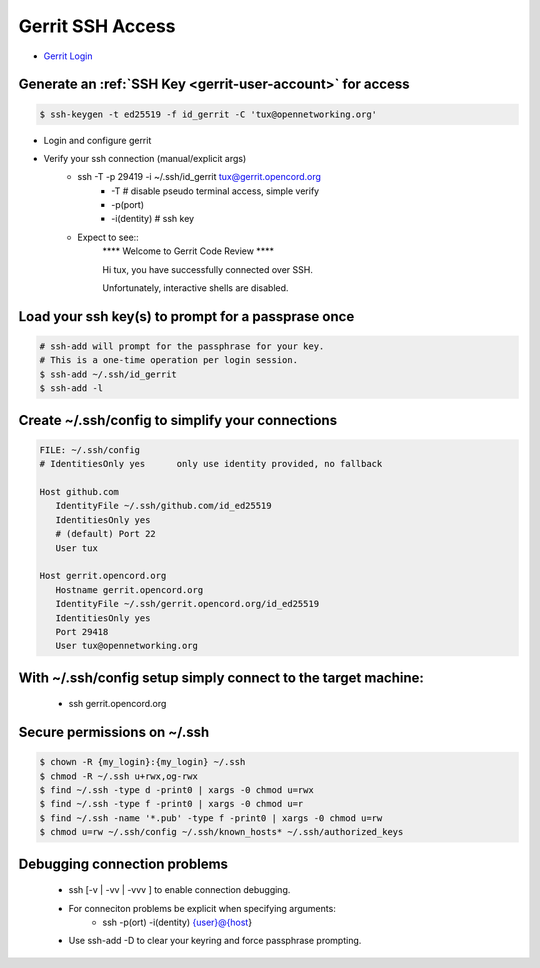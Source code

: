 Gerrit SSH Access
#################

- `Gerrit Login <https://gerrit.opencord.org/login/%2Fq%2Fstatus%3Aopen%2B-is%3Awip>`_

Generate an :ref:`SSH Key <gerrit-user-account>` for access
============================================================

.. sourcecode:: shell

   $ ssh-keygen -t ed25519 -f id_gerrit -C 'tux@opennetworking.org'

- Login and configure gerrit

- Verify your ssh connection (manual/explicit args)
   - ssh -T -p 29419 -i ~/.ssh/id_gerrit tux@gerrit.opencord.org
      - -T # disable pseudo terminal access, simple verify
      - -p(port)
      - -i(dentity) # ssh key
   - Expect to see::
      \*\*\*\*    Welcome to Gerrit Code Review    \*\*\*\*

      Hi tux, you have successfully connected over SSH.

      Unfortunately, interactive shells are disabled.


Load your ssh key(s) to prompt for a passprase once
===================================================

.. sourcecode:: shell

   # ssh-add will prompt for the passphrase for your key.
   # This is a one-time operation per login session.
   $ ssh-add ~/.ssh/id_gerrit
   $ ssh-add -l

Create ~/.ssh/config to simplify your connections
=================================================
.. sourcecode:: shell

   FILE: ~/.ssh/config
   # IdentitiesOnly yes      only use identity provided, no fallback

   Host github.com
      IdentityFile ~/.ssh/github.com/id_ed25519
      IdentitiesOnly yes
      # (default) Port 22
      User tux

   Host gerrit.opencord.org
      Hostname gerrit.opencord.org
      IdentityFile ~/.ssh/gerrit.opencord.org/id_ed25519
      IdentitiesOnly yes
      Port 29418
      User tux@opennetworking.org

With ~/.ssh/config setup simply connect to the target machine:
==============================================================
   - ssh gerrit.opencord.org


Secure permissions on ~/.ssh
============================

.. sourcecode:: shell

  $ chown -R {my_login}:{my_login} ~/.ssh
  $ chmod -R ~/.ssh u+rwx,og-rwx
  $ find ~/.ssh -type d -print0 | xargs -0 chmod u=rwx
  $ find ~/.ssh -type f -print0 | xargs -0 chmod u=r
  $ find ~/.ssh -name '*.pub' -type f -print0 | xargs -0 chmod u=rw
  $ chmod u=rw ~/.ssh/config ~/.ssh/known_hosts* ~/.ssh/authorized_keys

Debugging connection problems
===============================
  - ssh [-v | -vv | -vvv ] to enable connection debugging.
  - For conneciton problems be explicit when specifying arguments:
     - ssh -p(ort) -i(dentity) {user}@{host}
  - Use ssh-add -D to clear your keyring and force passphrase prompting.
